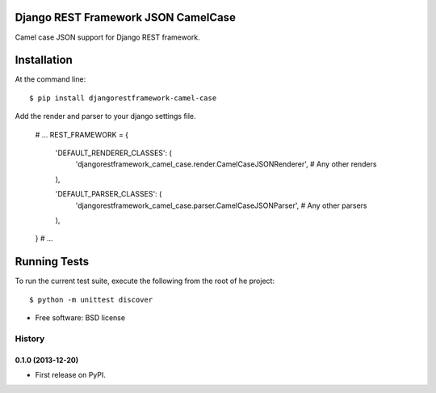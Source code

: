 ===============================
Django REST Framework JSON CamelCase
===============================

.. image:: https://badge.fury.io/py/djangorestframework-camel-case.png
    :target: http://badge.fury.io/py/djangorestframework-camel-case

.. image:: https://travis-ci.org/vbabiy/djangorestframework-camel-case.png?branch=master
        :target: https://travis-ci.org/vbabiy/djangorestframework-camel-case

.. image:: https://pypip.in/d/djangorestframework-camel-case/badge.png
        :target: https://crate.io/packages/djangorestframework-camel-case?version=latest


Camel case JSON support for Django REST framework.

============
Installation
============

At the command line::

    $ pip install djangorestframework-camel-case

Add the render and parser to your django settings file.

    # ...
    REST_FRAMEWORK = {

        'DEFAULT_RENDERER_CLASSES': (
            'djangorestframework_camel_case.render.CamelCaseJSONRenderer',
            # Any other renders
        ),

        'DEFAULT_PARSER_CLASSES': (
            'djangorestframework_camel_case.parser.CamelCaseJSONParser',
            # Any other parsers
        ),
    }
    # ...

=============
Running Tests
=============

To run the current test suite, execute the following from the root of he project::

    $ python -m unittest discover



* Free software: BSD license



History
-------

0.1.0 (2013-12-20)
++++++++++++++++++

* First release on PyPI.


